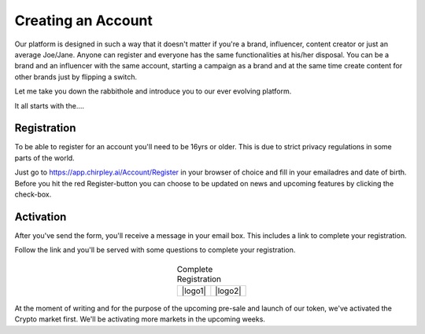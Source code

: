 Creating an Account
=====

Our platform is designed in such a way that it doesn't matter if you're a brand, influencer, content creator or just an average Joe/Jane.
Anyone can register and everyone has the same functionalities at his/her disposal.
You can be a brand and an influencer with the same account, starting a campaign as a brand and at the same time create content for other brands just by flipping a switch.

Let me take you down the rabbithole and introduce you to our ever evolving platform.

It all starts with the....

.. _register:

Registration
------------

To be able to register for an account you'll need to be 16yrs or older.
This is due to strict privacy regulations in some parts of the world.

.. image:: _static/images/signup.png
  :width: 400
  :align: center  
  :alt: Chirpley Signup

Just go to https://app.chirpley.ai/Account/Register in your browser of choice and fill in your emailadres and date of birth.
Before you hit the red Register-button you can choose to be updated on news and upcoming features by clicking the check-box.


Activation
----------------

After you've send the form, you'll receive a message in your email box. This includes a link to complete your registration.

.. image:: _static/images/activate.png
  :width: 400
  :align: center  
  :alt: Chirpley Activation

Follow the link and you'll be served with some questions to complete your registration.
    
    
  .. |logo1| image:: _static/images/register1.png
    :scale: 60%
    :alt: Complete registration 1   
    :align: center    

  .. |logo2| image:: _static/images/register2.png
    :scale: 60%
    :alt: Complete registration 2   
    :align: center        

  .. table:: Complete Registration
   :align: center

   +---------+---------+
   | |logo1| | |logo2| |
   +---------+---------+

At the moment of writing and for the purpose of the upcoming pre-sale and launch of our token, we've activated the Crypto market first.
We'll be activating more markets in the upcoming weeks.
